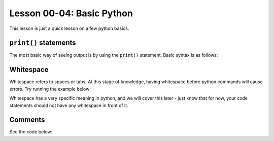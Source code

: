 .. qnum::
   :start: 1
   :prefix: u0004-


Lesson 00-04: Basic Python
==========================

This lesson is just a quick lesson on a few python basics.

``print()`` statements
----------------------

The most basic way of seeing output is by using the ``print()`` statement.  Basic syntax is as follows:

.. activecode:: 0004_ex_1
   :nocodelens:
   :autorun:
   
   print("Print stuff!")
   print("Parentheses and Quotes are required, for now")
   print("Stuff you print goes in between the quotes")
   print('Single quotes work too.')

Whitespace
----------

Whitespace refers to spaces or tabs.  At this stage of knowledge, having whitespace before python commands will cause errors.  Try running the example below:

.. activecode:: 0004_ex_2
   :nocodelens:
   
   print("hello")
     print("world")
            print("howdy")

Whitespace has a very specific meaning in python, and we will cover this later - just know that for now, your code statements should not have any whitespace in front of it.

Comments
--------

See the code below:

.. activecode:: 0004_ex_3
   :nocodelens:
   :autorun:
   
   print("Only this line gets run")
   # because this is a comment and comments are not run
   # You will know it's a comment because of the # sign
   print("hi") # these comments can be on the same line as statements
   
   """ You can have
   multi-line comments
   using triple quotes"""
   
   '''Single quotes
   also
   work
   '''
   print("this line also gets run, but no comments will show")